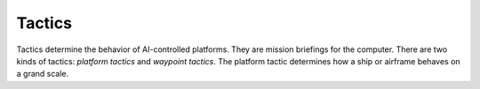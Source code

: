 Tactics
=======

Tactics determine the behavior of AI-controlled platforms. They are mission briefings for the computer. There are two kinds of tactics: `platform tactics` and `waypoint tactics`. The platform tactic determines how a ship or airframe behaves on a grand scale.